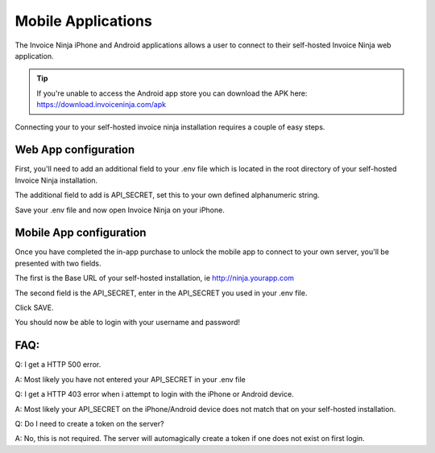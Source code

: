 Mobile Applications
===================

The Invoice Ninja iPhone and Android applications allows a user to connect to their self-hosted Invoice Ninja web application.

.. TIP:: If you're unable to access the Android app store you can download the APK here: https://download.invoiceninja.com/apk

Connecting your to your self-hosted invoice ninja installation requires a couple of easy steps.

Web App configuration
"""""""""""""""""""""

First, you'll need to add an additional field to your .env file which is located in the root directory of your self-hosted Invoice Ninja installation.

The additional field to add is API_SECRET, set this to your own defined alphanumeric string.

.. image:: images/env_file_api_secret.png

Save your .env file and now open Invoice Ninja on your iPhone.


Mobile App configuration
""""""""""""""""""""""""

Once you have completed the in-app purchase to unlock the mobile app to connect to your own server, you'll be presented with two fields.

The first is the Base URL of your self-hosted installation, ie http://ninja.yourapp.com

The second field is the API_SECRET, enter in the API_SECRET you used in your .env file.

.. image:: images/iphone_self_hosted.png

Click SAVE.

You should now be able to login with your username and password!


FAQ:
""""

Q: I get a HTTP 500 error.

A: Most likely you have not entered your API_SECRET in your .env file

Q: I get a HTTP 403 error when i attempt to login with the iPhone or Android device.

A: Most likely your API_SECRET on the iPhone/Android device does not match that on your self-hosted installation.

Q: Do I need to create a token on the server?

A: No, this is not required. The server will automagically create a token if one does not exist on first login.
